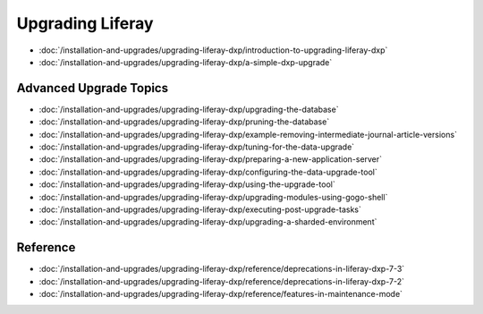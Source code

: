 Upgrading Liferay
=================

-  :doc:`/installation-and-upgrades/upgrading-liferay-dxp/introduction-to-upgrading-liferay-dxp`
-  :doc:`/installation-and-upgrades/upgrading-liferay-dxp/a-simple-dxp-upgrade`

Advanced Upgrade Topics
-----------------------

-  :doc:`/installation-and-upgrades/upgrading-liferay-dxp/upgrading-the-database`
-  :doc:`/installation-and-upgrades/upgrading-liferay-dxp/pruning-the-database`
-  :doc:`/installation-and-upgrades/upgrading-liferay-dxp/example-removing-intermediate-journal-article-versions`
-  :doc:`/installation-and-upgrades/upgrading-liferay-dxp/tuning-for-the-data-upgrade`
-  :doc:`/installation-and-upgrades/upgrading-liferay-dxp/preparing-a-new-application-server`
-  :doc:`/installation-and-upgrades/upgrading-liferay-dxp/configuring-the-data-upgrade-tool`
-  :doc:`/installation-and-upgrades/upgrading-liferay-dxp/using-the-upgrade-tool`
-  :doc:`/installation-and-upgrades/upgrading-liferay-dxp/upgrading-modules-using-gogo-shell`
-  :doc:`/installation-and-upgrades/upgrading-liferay-dxp/executing-post-upgrade-tasks`
-  :doc:`/installation-and-upgrades/upgrading-liferay-dxp/upgrading-a-sharded-environment`

Reference
---------

-  :doc:`/installation-and-upgrades/upgrading-liferay-dxp/reference/deprecations-in-liferay-dxp-7-3`
-  :doc:`/installation-and-upgrades/upgrading-liferay-dxp/reference/deprecations-in-liferay-dxp-7-2`
-  :doc:`/installation-and-upgrades/upgrading-liferay-dxp/reference/features-in-maintenance-mode`
